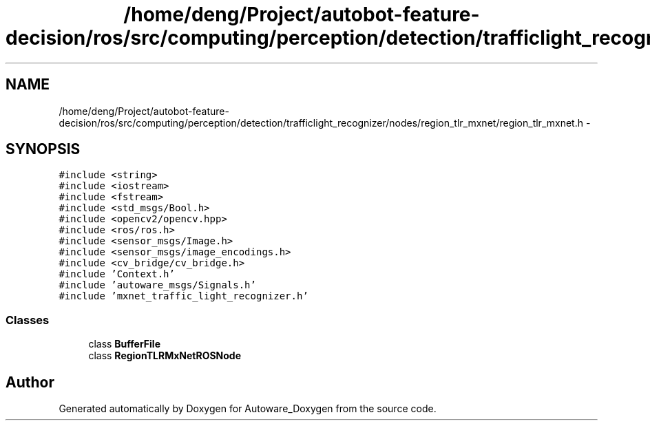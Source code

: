 .TH "/home/deng/Project/autobot-feature-decision/ros/src/computing/perception/detection/trafficlight_recognizer/nodes/region_tlr_mxnet/region_tlr_mxnet.h" 3 "Fri May 22 2020" "Autoware_Doxygen" \" -*- nroff -*-
.ad l
.nh
.SH NAME
/home/deng/Project/autobot-feature-decision/ros/src/computing/perception/detection/trafficlight_recognizer/nodes/region_tlr_mxnet/region_tlr_mxnet.h \- 
.SH SYNOPSIS
.br
.PP
\fC#include <string>\fP
.br
\fC#include <iostream>\fP
.br
\fC#include <fstream>\fP
.br
\fC#include <std_msgs/Bool\&.h>\fP
.br
\fC#include <opencv2/opencv\&.hpp>\fP
.br
\fC#include <ros/ros\&.h>\fP
.br
\fC#include <sensor_msgs/Image\&.h>\fP
.br
\fC#include <sensor_msgs/image_encodings\&.h>\fP
.br
\fC#include <cv_bridge/cv_bridge\&.h>\fP
.br
\fC#include 'Context\&.h'\fP
.br
\fC#include 'autoware_msgs/Signals\&.h'\fP
.br
\fC#include 'mxnet_traffic_light_recognizer\&.h'\fP
.br

.SS "Classes"

.in +1c
.ti -1c
.RI "class \fBBufferFile\fP"
.br
.ti -1c
.RI "class \fBRegionTLRMxNetROSNode\fP"
.br
.in -1c
.SH "Author"
.PP 
Generated automatically by Doxygen for Autoware_Doxygen from the source code\&.
